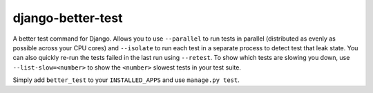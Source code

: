 ##################
django-better-test
##################

A better test command for Django. Allows you to use ``--parallel`` to run tests
in parallel (distributed as evenly as possible across your CPU cores) and
``--isolate`` to run each test in a separate process to detect test that leak
state. You can also quickly re-run the tests failed in the last run using
``--retest``. To show which tests are slowing you down, use
``--list-slow=<number>`` to show the ``<number>`` slowest tests in your test
suite.

Simply add ``better_test`` to your ``INSTALLED_APPS`` and use
``manage.py test``.
